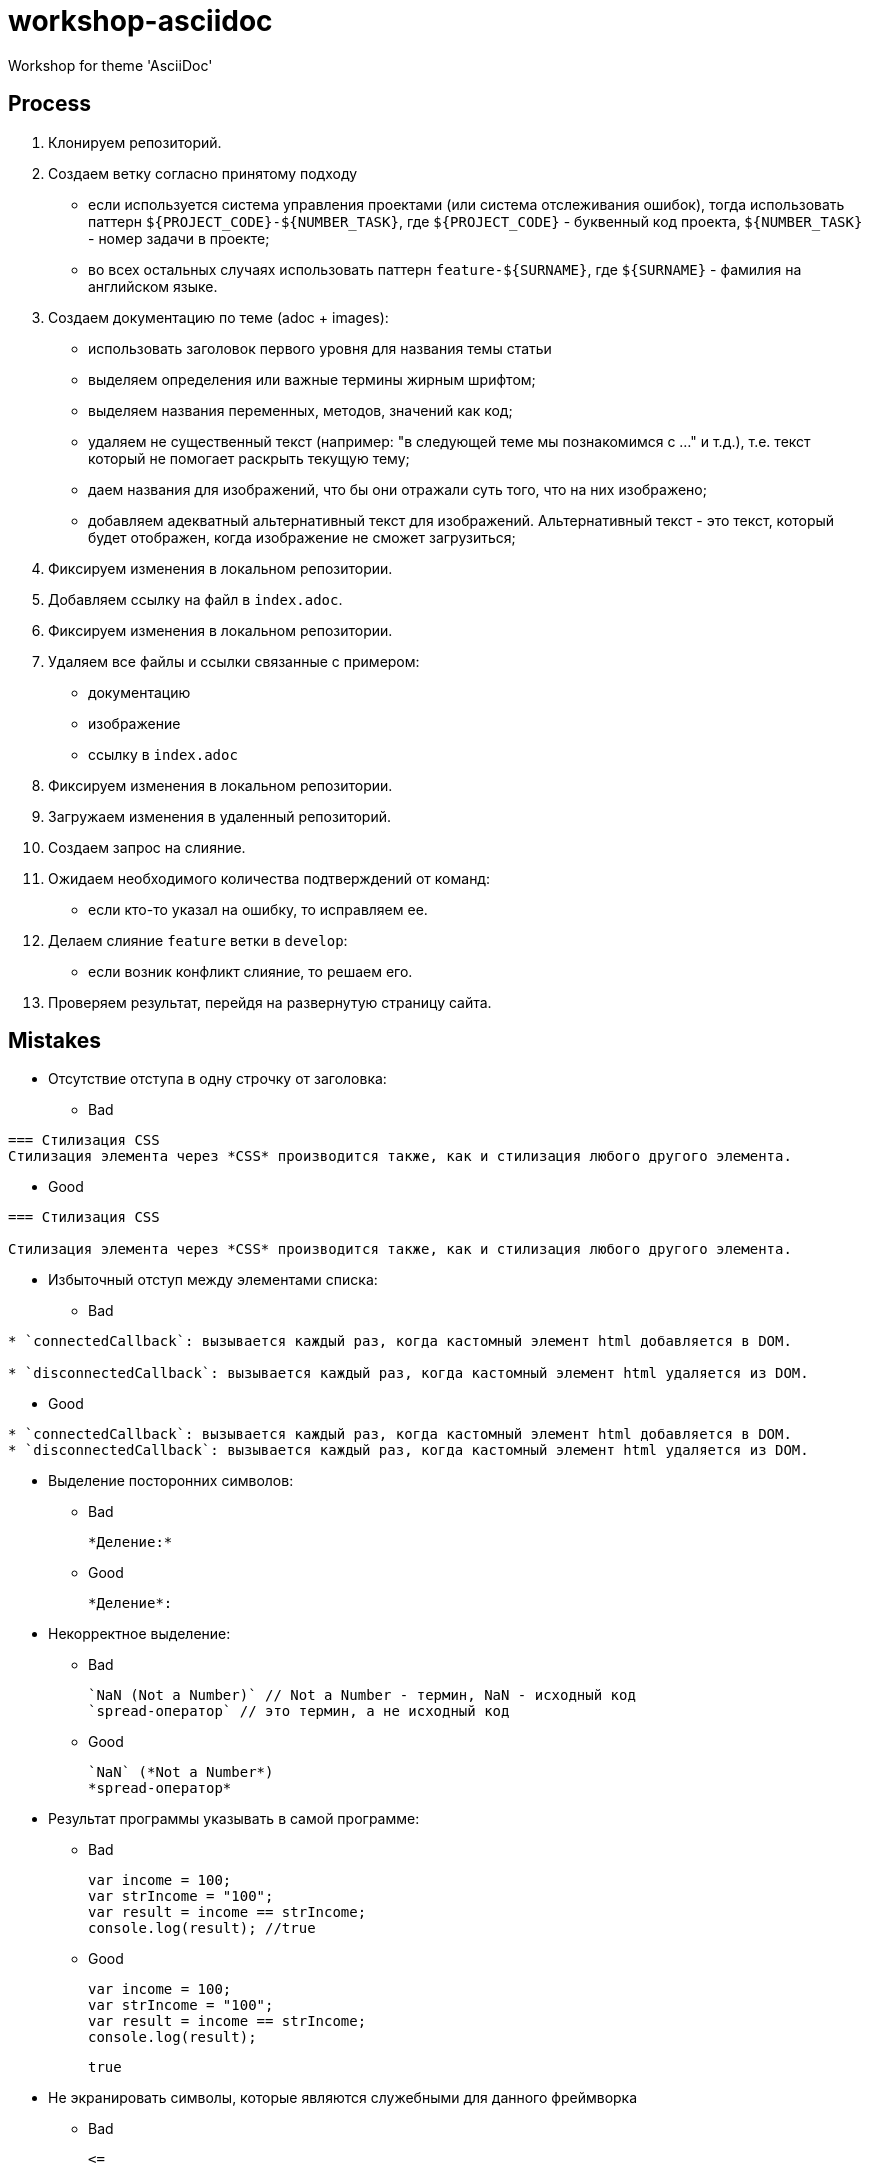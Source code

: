 = workshop-asciidoc

Workshop for theme 'AsciiDoc'

== Process

1. Клонируем репозиторий.
2. Создаем ветку согласно принятому подходу
* если используется система управления проектами (или система отслеживания ошибок), тогда использовать паттерн `${PROJECT_CODE}-${NUMBER_TASK}`, где `${PROJECT_CODE}` - буквенный код проекта, `${NUMBER_TASK}` - номер задачи в проекте;
* во всех остальных случаях использовать паттерн `feature-${SURNAME}`, где `${SURNAME}` - фамилия на английском языке.
3. Создаем документацию по теме (adoc + images):
* использовать заголовок первого уровня для названия темы статьи
* выделяем определения или важные термины жирным шрифтом;
* выделяем названия переменных, методов, значений как код;
* удаляем не существенный текст (например: "в следующей теме мы познакомимся с ..." и т.д.), т.е. текст который не помогает раскрыть текущую тему;
* даем названия для изображений, что бы они отражали суть того, что на них изображено;
* добавляем адекватный альтернативный текст для изображений. Альтернативный текст - это текст, который будет отображен, когда изображение не сможет загрузиться;
4. Фиксируем изменения в локальном репозитории.
5. Добавляем ссылку на файл в `index.adoc`.
6. Фиксируем изменения в локальном репозитории.
7. Удаляем все файлы и ссылки связанные с примером:
* документацию
* изображение
* ссылку в `index.adoc`
8. Фиксируем изменения в локальном репозитории.
9. Загружаем изменения в удаленный репозиторий.
10. Создаем запрос на слияние.
11. Ожидаем необходимого количества подтверждений от команд:
* если кто-то указал на ошибку, то исправляем ее.
12. Делаем слияние `feature` ветки в `develop`:
* если возник конфликт слияние, то решаем его.
13. Проверяем результат, перейдя на развернутую страницу сайта.

== Mistakes

* Отсутствие отступа в одну строчку от заголовка:

** Bad

----
=== Стилизация CSS
Стилизация элемента через *CSS* производится также, как и стилизация любого другого элемента.
----

** Good

----
=== Стилизация CSS

Стилизация элемента через *CSS* производится также, как и стилизация любого другого элемента.
----

* Избыточный отступ между элементами списка:

** Bad

----
* `connectedCallback`: вызывается каждый раз, когда кастомный элемент html добавляется в DOM.

* `disconnectedCallback`: вызывается каждый раз, когда кастомный элемент html удаляется из DOM.
----

** Good

----
* `connectedCallback`: вызывается каждый раз, когда кастомный элемент html добавляется в DOM.
* `disconnectedCallback`: вызывается каждый раз, когда кастомный элемент html удаляется из DOM.
----

* Выделение посторонних символов:

** Bad

    *Деление:*

** Good

    *Деление*:

* Некорректное выделение:

** Bad

    `NaN (Not a Number)` // Not a Number - термин, NaN - исходный код
    `spread-оператор` // это термин, а не исходный код

** Good

    `NaN` (*Not a Number*)
    *spread-оператор*

* Результат программы указывать в самой программе:

** Bad

    var income = 100;
    var strIncome = "100";
    var result = income == strIncome;
    console.log(result); //true

** Good

    var income = 100;
    var strIncome = "100";
    var result = income == strIncome;
    console.log(result);

    true

* Не экранировать символы, которые являются служебными для данного фреймворка

** Bad

    <=

** Good

    \<=

* Несоблюдение Code Convention для исходного кода

** Bad

    var income = 100;
    var age = 19;
    if(income<150 && age>18){
    var message = "доход больше 50";
            alert(message);
    }

** Good

    var income = 100;
    var age = 19;
    if (income < 150 && age > 18) {
        var message = "доход больше 50";
        alert(message);
    }

* Написание аббревиатур и имен собственных с маленькой буквы

** Bad

    css, html, javascript

** Good

    CSS, HTML, JavaScript
    
* Использование местоимений связанных с персоной или указывающих на принадлежность персоне

** Bad

    `HEAD` – это указатель на коммит в вашем репозитории, который станет родителем следующего коммита.
    
** Good

    `HEAD` – это указатель на коммит в репозитории, который станет родителем следующего коммита.
